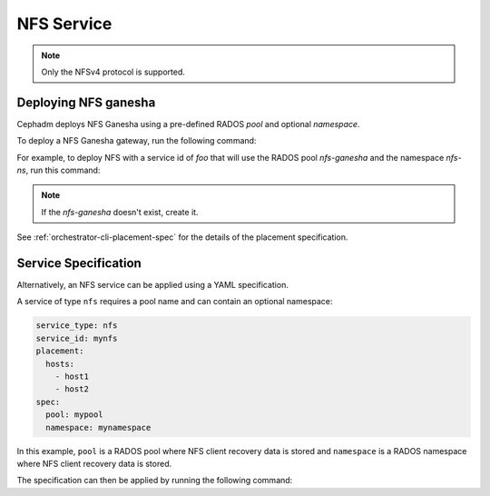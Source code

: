 ===========
NFS Service
===========

.. note:: Only the NFSv4 protocol is supported.

.. _deploy-cephadm-nfs-ganesha:

Deploying NFS ganesha
=====================

Cephadm deploys NFS Ganesha using a pre-defined RADOS *pool*
and optional *namespace*.

To deploy a NFS Ganesha gateway, run the following command:

.. prompt:: bash #

    ceph orch apply nfs *<svc_id>* *<pool>* *<namespace>* --placement="*<num-daemons>* [*<host1>* ...]"

For example, to deploy NFS with a service id of *foo* that will use the RADOS
pool *nfs-ganesha* and the namespace *nfs-ns*, run this command:

.. prompt:: bash #

   ceph orch apply nfs foo nfs-ganesha nfs-ns

.. note::
   If the *nfs-ganesha* doesn't exist, create it.

See :ref:`orchestrator-cli-placement-spec` for the details of the placement
specification.

Service Specification
=====================

Alternatively, an NFS service can be applied using a YAML specification. 

A service of type ``nfs`` requires a pool name and can contain
an optional namespace:

.. code-block:: yaml

    service_type: nfs
    service_id: mynfs
    placement:
      hosts:
        - host1
        - host2
    spec:
      pool: mypool
      namespace: mynamespace

In this example, ``pool`` is a RADOS pool where NFS client recovery data is
stored and ``namespace`` is a RADOS namespace where NFS client recovery data
is stored.

The specification can then be applied by running the following command:

.. prompt:: bash #

   ceph orch apply -i nfs.yaml
